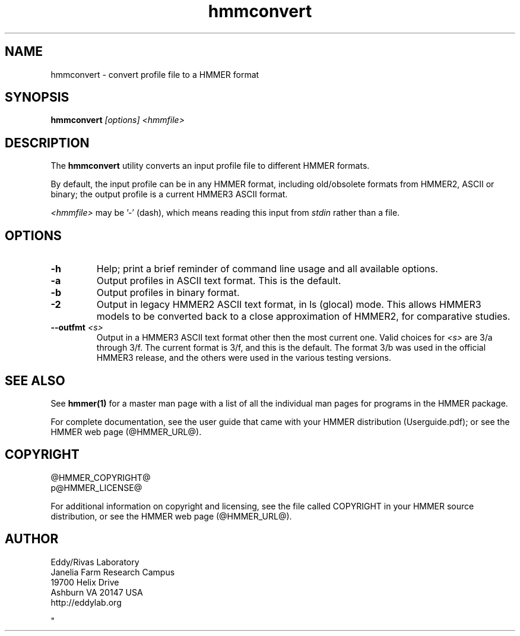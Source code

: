 .TH "hmmconvert" 1 "@HMMER_DATE@" "HMMER @HMMER_VERSION@" "HMMER Manual"

.SH NAME
hmmconvert - convert profile file to a HMMER format


.SH SYNOPSIS
.B hmmconvert
.I [options]
.I <hmmfile>


.SH DESCRIPTION

.PP
The
.B hmmconvert 
utility
converts an input profile file to different HMMER formats.

.PP
By default, the input profile can be in any HMMER format, including
old/obsolete formats from HMMER2, ASCII or binary; the output profile
is a current HMMER3 ASCII format.

.PP
.I <hmmfile> 
may be '-' (dash), which
means reading this input from
.I stdin
rather than a file.  


.SH OPTIONS

.TP
.B -h
Help; print a brief reminder of command line usage and all available
options.

.TP 
.B -a
Output profiles in ASCII text format. This is the default.

.TP 
.B -b
Output profiles in binary format. 

.TP 
.B -2
Output in legacy HMMER2 ASCII text format, in ls (glocal) mode. This
allows HMMER3 models to be converted back to a close approximation of
HMMER2, for comparative studies.

.TP 
.BI --outfmt " <s>"
Output in a HMMER3 ASCII text format other then the most current one.
Valid choices for 
.I <s>
are 3/a through 3/f.
The current format is 3/f, and this is the default. The format 3/b 
was used in the official HMMER3 release, and the others were used in
the various testing versions.


.SH SEE ALSO 

See 
.B hmmer(1)
for a master man page with a list of all the individual man pages
for programs in the HMMER package.

.PP
For complete documentation, see the user guide that came with your
HMMER distribution (Userguide.pdf); or see the HMMER web page
(@HMMER_URL@).



.SH COPYRIGHT

.nf
@HMMER_COPYRIGHT@
p@HMMER_LICENSE@
.fi

For additional information on copyright and licensing, see the file
called COPYRIGHT in your HMMER source distribution, or see the HMMER
web page 
(@HMMER_URL@).


.SH AUTHOR

.nf
Eddy/Rivas Laboratory
Janelia Farm Research Campus
19700 Helix Drive
Ashburn VA 20147 USA
http://eddylab.org
.fi



"

